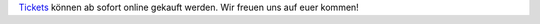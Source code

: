 .. title: Ticketverkauf
.. slug: Ticketverkauf
.. date: 2020-10-15
.. tags: news, ticket
.. author: Simon
.. category: 
.. link: 
.. description: 
.. type: text

Tickets_ können ab sofort online gekauft werden.
Wir freuen uns auf euer kommen!



.. TEASER_END
.. _`Tickets`: https://www.messe-ticket.de/AFAG/consumenta2020/Shop


